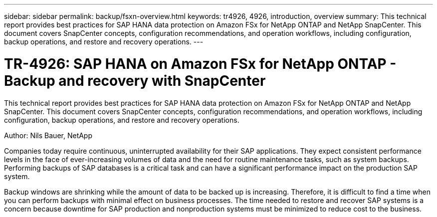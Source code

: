 ---
sidebar: sidebar
permalink: backup/fsxn-overview.html
keywords: tr4926, 4926, introduction, overview
summary: This technical report provides best practices for SAP HANA data protection on Amazon FSx for NetApp ONTAP and NetApp SnapCenter. This document covers SnapCenter concepts, configuration recommendations, and operation workflows, including configuration, backup operations, and restore and recovery operations. 
---

= TR-4926: SAP HANA on Amazon FSx for NetApp ONTAP - Backup and recovery with SnapCenter
:hardbreaks:
:nofooter:
:icons: font
:linkattrs:
:imagesdir: ../media/

//
// This file was created with NDAC Version 2.0 (August 17, 2020)
//
// 2022-05-13 09:40:18.232922
//

[.lead]
This technical report provides best practices for SAP HANA data protection on Amazon FSx for NetApp ONTAP and NetApp SnapCenter. This document covers SnapCenter concepts, configuration recommendations, and operation workflows, including configuration, backup operations, and restore and recovery operations.

Author: Nils Bauer, NetApp

Companies today require continuous, uninterrupted availability for their SAP applications. They expect consistent performance levels in the face of ever-increasing volumes of data and the need for routine maintenance tasks, such as system backups. Performing backups of SAP databases is a critical task and can have a significant performance impact on the production SAP system.

Backup windows are shrinking while the amount of data to be backed up is increasing. Therefore, it is difficult to find a time when you can perform backups with minimal effect on business processes. The time needed to restore and recover SAP systems is a concern because downtime for SAP production and nonproduction systems must be minimized to reduce cost to the business.


